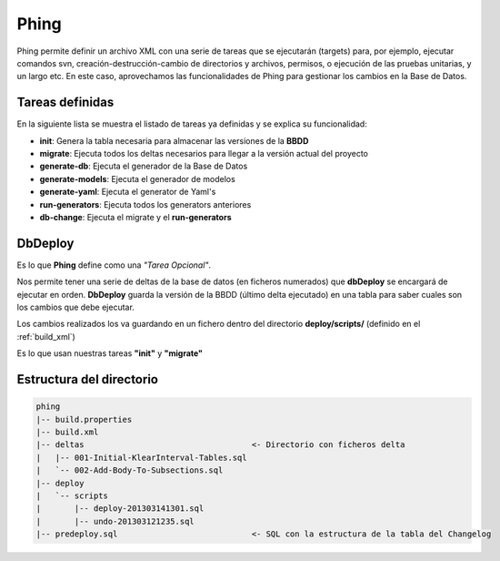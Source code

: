 Phing
=====

Phing permite definir un archivo XML con una serie de tareas que se ejecutarán (targets) para, por ejemplo, ejecutar comandos svn, creación-destrucción-cambio de directorios y archivos, permisos, o ejecución de las pruebas unitarias, y un largo etc. En este caso, aprovechamos las funcionalidades de Phing para gestionar los cambios en la Base de Datos.

Tareas definidas
****************

En la siguiente lista se muestra el listado de tareas ya definidas y se explica su funcionalidad:

* **init**: Genera la tabla necesaria para almacenar las versiones de la **BBDD**
* **migrate**: Ejecuta todos los deltas necesarios para llegar a la versión actual del proyecto
* **generate-db**: Ejecuta el generador de la Base de Datos
* **generate-models**: Ejecuta el generador de modelos
* **generate-yaml**: Ejecuta el generator de Yaml's
* **run-generators**: Ejecuta todos los generators anteriores
* **db-change**: Ejecuta el migrate y el **run-generators**

DbDeploy
********

Es lo que **Phing** define como una *"Tarea Opcional"*.

Nos permite tener una serie de deltas de la base de datos (en ficheros numerados) que **dbDeploy**
se encargará de ejecutar en orden. **DbDeploy** guarda la versión de la BBDD (último delta ejecutado)
en una tabla para saber cuales son los cambios que debe ejecutar.

Los cambios realizados los va guardando en un fichero dentro del directorio **deploy/scripts/** (definido en el :ref:`build_xml`)

Es lo que usan nuestras tareas **"init"** y **"migrate"**

Estructura del directorio
*************************

.. code-block:: bash

   phing
   |-- build.properties
   |-- build.xml
   |-- deltas                                   <- Directorio con ficheros delta
   |   |-- 001-Initial-KlearInterval-Tables.sql
   |   `-- 002-Add-Body-To-Subsections.sql
   |-- deploy
   |   `-- scripts
   |       |-- deploy-201303141301.sql
   |       |-- undo-201303121235.sql
   |-- predeploy.sql                            <- SQL con la estructura de la tabla del Changelog
